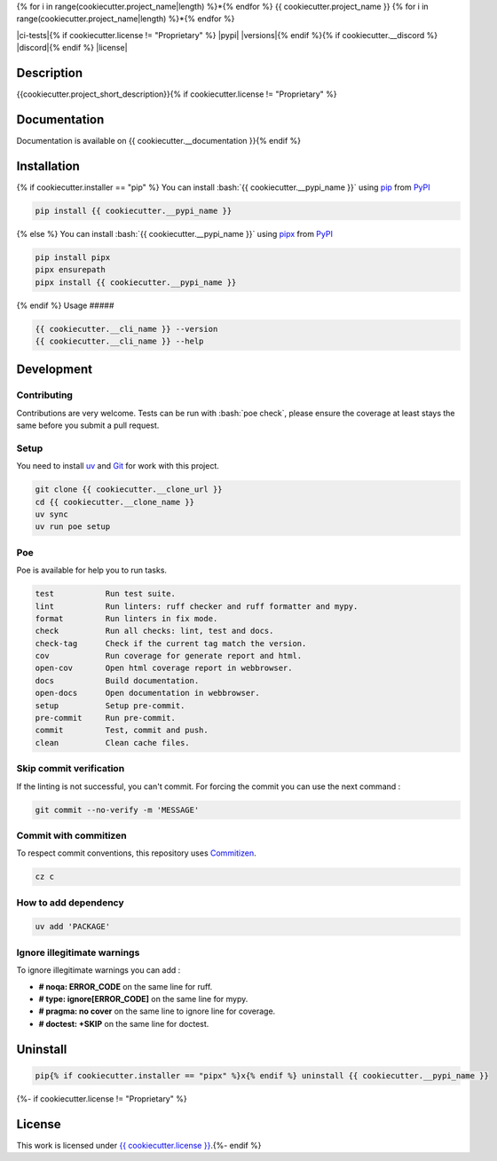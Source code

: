 .. role:: bash(code)
  :language: bash

{% for i in range(cookiecutter.project_name|length) %}*{% endfor %}
{{ cookiecutter.project_name }}
{% for i in range(cookiecutter.project_name|length) %}*{% endfor %}

|ci-docs| |ci-lint| |ci-tests|{% if cookiecutter.license != "Proprietary" %} |pypi| |versions|{% endif %}{% if cookiecutter.__discord %} |discord|{% endif %} |license|

.. |ci-docs| image:: {{ cookiecutter.__repository }}/actions/workflows/docs.yml/badge.svg
  :target: {{ cookiecutter.__repository }}/actions/workflows/docs.yml
  :alt: CI : Docs

.. |ci-lint| image:: {{ cookiecutter.__repository }}/actions/workflows/lint.yml/badge.svg
  :target: {{ cookiecutter.__repository }}/actions/workflows/lint.yml
  :alt: CI : Lint

.. |ci-tests| image:: {{ cookiecutter.__repository }}/actions/workflows/tests.yml/badge.svg
  :target: {{ cookiecutter.__repository }}/actions/workflows/tests.yml
  :alt: CI : Tests{% if cookiecutter.license != "Proprietary" %}

.. |pypi| image:: https://img.shields.io/pypi/v/{{ cookiecutter.__pypi_name }}.svg
  :target: {{ cookiecutter.__pypi_url }}
  :alt: PyPI : {{ cookiecutter.__pypi_name }}

.. |versions| image:: https://img.shields.io/pypi/pyversions/{{ cookiecutter.__pypi_name }}.svg
  :target: {{ cookiecutter.__pypi_url }}
  :alt: Python : versions{% endif %}{% if cookiecutter.__discord %}

.. |discord| image:: https://img.shields.io/badge/Discord-{{ cookiecutter.project_name.replace(" ", "%20") }}-5865F2?style=flat&logo=discord&logoColor=white
  :target: {{ cookiecutter.discord }}
  :alt: Discord{% endif %}

.. |license| image:: https://img.shields.io/badge/license-{{ cookiecutter.license.replace(" ", "%20") }}-green.svg
  :target: {{ cookiecutter.__repository }}/blob/main/LICENSE
  :alt: License : {{ cookiecutter.license }}

Description
###########

{{cookiecutter.project_short_description}}{% if cookiecutter.license != "Proprietary" %}

Documentation
#############

Documentation is available on {{ cookiecutter.__documentation }}{% endif %}

Installation
############
{% if cookiecutter.installer == "pip" %}
You can install :bash:`{{ cookiecutter.__pypi_name }}` using `pip <https://pypi.org/project/pip/>`_
from `PyPI <https://pypi.org/project>`_

..  code-block:: bash

  pip install {{ cookiecutter.__pypi_name }}
{% else %}
You can install :bash:`{{ cookiecutter.__pypi_name }}` using `pipx <https://pipx.pypa.io/stable/>`_
from `PyPI <https://pypi.org/project>`_

..  code-block:: bash

  pip install pipx
  pipx ensurepath
  pipx install {{ cookiecutter.__pypi_name }}
{% endif %}
Usage
#####

..  code-block:: bash

  {{ cookiecutter.__cli_name }} --version
  {{ cookiecutter.__cli_name }} --help

Development
###########

Contributing
************

Contributions are very welcome. Tests can be run with :bash:`poe check`, please
ensure the coverage at least stays the same before you submit a pull request.

Setup
*****

You need to install `uv <https://github.com/astral-sh/uv>`_
and `Git <https://git-scm.com/book/en/v2/Getting-Started-Installing-Git>`_
for work with this project.

..  code-block:: bash

  git clone {{ cookiecutter.__clone_url }}
  cd {{ cookiecutter.__clone_name }}
  uv sync
  uv run poe setup

Poe
********

Poe is available for help you to run tasks.

..  code-block:: text

  test           Run test suite.
  lint           Run linters: ruff checker and ruff formatter and mypy.
  format         Run linters in fix mode.
  check          Run all checks: lint, test and docs.
  check-tag      Check if the current tag match the version.
  cov            Run coverage for generate report and html.
  open-cov       Open html coverage report in webbrowser.
  docs           Build documentation.
  open-docs      Open documentation in webbrowser.
  setup          Setup pre-commit.
  pre-commit     Run pre-commit.
  commit         Test, commit and push.
  clean          Clean cache files.

Skip commit verification
************************

If the linting is not successful, you can't commit.
For forcing the commit you can use the next command :

..  code-block:: bash

  git commit --no-verify -m 'MESSAGE'

Commit with commitizen
**********************

To respect commit conventions, this repository uses
`Commitizen <https://github.com/commitizen-tools/commitizen?tab=readme-ov-file>`_.

..  code-block:: bash

  cz c

How to add dependency
*********************

..  code-block:: bash

  uv add 'PACKAGE'

Ignore illegitimate warnings
****************************

To ignore illegitimate warnings you can add :

- **# noqa: ERROR_CODE** on the same line for ruff.
- **# type: ignore[ERROR_CODE]** on the same line for mypy.
- **# pragma: no cover** on the same line to ignore line for coverage.
- **# doctest: +SKIP** on the same line for doctest.

Uninstall
#########

..  code-block:: bash

  pip{% if cookiecutter.installer == "pipx" %}x{% endif %} uninstall {{ cookiecutter.__pypi_name }}
{%- if cookiecutter.license != "Proprietary" %}

License
#######

This work is licensed under `{{ cookiecutter.license }} <{{ cookiecutter.__repository }}/blob/main/LICENSE>`_.{%- endif %}
